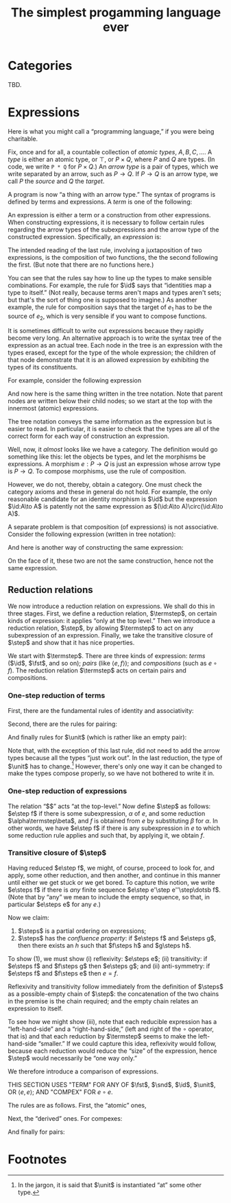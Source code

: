 #+title: The simplest progamming language ever
#+startup: showall
#+options: toc:nil
#+latex_header: \usepackage{ebproof}
#+latex_header: \DeclareMathOperator{\unit}{\text{\tt unit}}
#+latex_header: \DeclareMathOperator{\id}{\text{\tt id}}
#+latex_header: \DeclareMathOperator{\fst}{\text{\tt fst}}
#+latex_header: \DeclareMathOperator{\snd}{\text{\tt snd}}
#+latex_header: \DeclareMathOperator{\src}{source}
#+latex_header: \DeclareMathOperator{\trg}{target}
#+latex_header: \DeclareMathOperator{\typ}{type}
#+latex_header: \newcommand{\termstep}{\Rightarrow}
#+latex_header: \newcommand{\step}{\Rightarrow^1}
#+latex_header: \newcommand{\steps}{\Rightarrow^*}

* Categories

TBD.

* Expressions

Here is what you might call a “programming language,” if you were being
charitable.

Fix, once and for all, a countable collection of /atomic types/, $A, B, C,
\dotsc$. A /type/ is either an atomic type, or $\top$, or $P\times Q$, where $P$
and $Q$ are types. (In code, we write ~P * Q~ for $P\times Q$.) An /arrow type/
is a pair of types, which we write separated by an arrow, such as $P\to
Q$. If $P\to Q$ is an arrow type, we call $P$ the /source/ and $Q$ the /target/.

A program is now “a thing with an arrow type.” The syntax of programs is defined
by terms and expressions. A /term/ is one of the following:
\begin{equation*}
\begin{split}
  t \equiv &\id : P \to P \\
  &\mid \fst : P \times Q \to P \\
  &\mid \snd : P \times Q \to Q \\
  &\mid \unit : P \to \top \\
\end{split}
\end{equation*}

An expression is either a term or a construction from other expressions. When
constructing expressions, it is necessary to follow certain rules regarding the
arrow types of the subexpressions and the arrow type of the constructed
expression. Specifically, an /expression/ is:
\begin{equation*}
\begin{split}
  e \equiv &\;t \\
    &\mid \langle e_1 : P \to Q, e_2 : P \to R \rangle : P \to Q \times R \\
    &\mid (e_2 : Q \to R) \circ (e_1 : P \to Q) : P \to R.
\end{split}
\end{equation*}
The intended reading of the last rule, involving a juxtaposition of two
expressions, is the composition of two functions, the the second following the
first. (But note that there are no functions here.)

You can see that the rules say how to line up the types to make sensible
combinations. For example, the rule for $\id$ says that “identities map a type
to itself.” (Not really, because terms aren't maps and types aren't sets; but
that's the sort of thing one is supposed to imagine.) As another example, the
rule for composition says that the target of $e_1$ has to be the source of $e_2$,
which is very sensible if you want to compose functions.

It is sometimes difficult to write out expressions because they rapidly become
very long. An alternative approach is to write the syntax tree of the expression
as an actual tree. Each node in the tree is an expression with the types erased,
except for the type of the whole expression; the children of that node
demonstrate that it is an allowed expression by exhibiting the types of its
constituents.

For example, consider the following expression
\begin{equation*}
\bigl(\fst : A \times \top \to A\bigr) \circ \bigl( \langle \id :A \to A, \unit : A \to \top \rangle : A \to A \times \top\bigr) : A \to A.
\end{equation*}
And now here is the same thing written in the tree notation. Note that parent
nodes are written below their child nodes; so we start at the top with the
innermost (atomic) expressions.
\begin{equation*}
  \begin{prooftree}
    \hypo{\fst : A \times \top \to A}
    \hypo{\id : A \to A}
    \hypo{\unit : A \to \top}
    \infer2{\langle \id, \unit\rangle : A \to A \times \top}
    \infer2{\fst \circ {\langle \id, \unit \rangle : A \to A}}
  \end{prooftree}
\end{equation*} 

The tree notation conveys the same information as the expression but is easier
to read. In particular, it is easier to check that the types are all of the
correct form for each way of construction an expression.

Well, now, it /almost/ looks like we have a category. The definition would go
something like this: let the objects be types, and let the morphisms be
expressions. A morphism $e:P\to Q$ is just an expression whose arrow type is
$P\to Q$. To compose morphisms, use the rule of composition.

However, we do not, thereby, obtain a category. One must check the category
axioms and these in general do not hold. For example, the only reasonable
candidate for an identity morphism is $\id$ but the expression $\id:A\to A$
is patently not the same expression as $(\id:A\to A)\circ(\id:A\to A)$.

A separate problem is that composition (of expressions) is not
associative. Consider the following expression (written in tree notation):
\begin{equation*}\footnotesize
  \begin{prooftree}
    \hypo{\snd : A \times B \to B}
    \hypo{\fst : (A \times B) \times C \to A \times B}
    \hypo{\fst : ((A \times B) \times C) \times D \to (A \times B) \times C}
    \infer2{\fst\circ\fst : ((A \times B) \times C) \times D \to A \times B}
    \infer2{\snd \circ (\fst\circ\fst) : ((A \times B) \times C) \times D \to B}
    \end{prooftree}.   
\end{equation*}
And here is another way of constructing the same expression:
\begin{equation*}\footnotesize
  \begin{prooftree}
    \hypo{\snd : A \times B \to B}
    \hypo{\fst : (A \times B) \times C \to A \times B}
    \infer2{\snd\circ\fst : (A \times B) \times C \to B}
    \hypo{\fst : ((A \times B) \times C) \times D \to (A \times B) \times C}
    \infer2{(\snd\circ\fst)\circ\fst : ((A \times B) \times C) \times D \to B}
    \end{prooftree}.   
\end{equation*}
On the face of it, these two are not the same construction, hence not the same
expression. 


** Reduction relations

We now introduce a reduction relation on expressions. We shall do this in three
stages. First, we define a reduction relation, $\termstep$, on certain kinds of
expression: it applies “only at the top level.” Then we introduce a reduction
relation, $\step$, by allowing $\termstep$ to act on any subexpression of an
expression. Finally, we take the transitive closure of $\step$ and show that it
has nice properties.

We start with $\termstep$. There are three kinds of expression: /terms/ ($\id$,
$\fst$, and so on); /pairs/ (like $\left\langle e, f \right\rangle$); and
/compositions/ (such as $e\circ f$). The reduction relation $\termstep$ acts on
certain pairs and compositions.  

*** One-step reduction of terms

First, there are the fundamental rules of identity and associativity:
\begin{equation*}
\begin{split}
        \id \circ e &\termstep e \\
        e \circ \id &\termstep e \\
        (e \circ f) \circ g &\termstep e \circ (f \circ g).
\end{split}
\end{equation*}

Second, there are the rules for pairing:
\begin{equation*}
\begin{split}
  \left\langle \fst, \snd \right\rangle &\termstep \id \\ 
  \fst \circ \left\langle e, f\right\rangle &\termstep e \\
  \snd \circ \left\langle e, f\right\rangle &\termstep f \\
  \left\langle \left\langle e, f \right\rangle, g\right\rangle &\termstep
\left\langle e, \left\langle f, g \right\rangle \right\rangle \\
    \left\langle e\circ g, f\circ g \right\rangle &\termstep \left\langle e, f \right\rangle \circ g \\ 
\end{split}
\end{equation*}

And finally rules for $\unit$ (which is rather like an empty pair):
\begin{equation*}
  \begin{split}
    \fst &\circ \unit \termstep \unit \\
    \snd &\circ \unit \termstep \unit \\
    \unit &\circ e \termstep \unit \\
    &\left\langle \unit, e \right\rangle \termstep e \\
    &\left\langle e, \unit \right\rangle \termstep e. \\
  \end{split}
\end{equation*}

Note that, with the exception of this last rule, did not need to add the arrow
types because all the types “just work out”. In the last reduction, the type of
$\unit$ has to change.[fn:1] However, there's only one way it can be changed to
make the types compose properly, so we have not bothered to write it in.

*** One-step reduction of expressions

The relation “$\termstep$” acts “at the top-level.” Now define $\step$ as
follows: $e\step f$ if there is some subexpression, $\alpha$ of $e$, and some
reduction $\alpha\termstep\beta$, and $f$ is obtained from $e$ by substituting
$\beta$ for $\alpha$. In other words, we have $e\step f$ if there is any
subexpression in $e$ to which some reduction rule applies and such that, by
applying it, we obtain $f$. 

*** Transitive closure of $\step$

Having reduced $e\step f$, we might, of course, proceed to look for, and apply,
some other reduction, and then another, and continue in this manner until either
we get stuck or we get bored. To capture this notion, we write $e\steps f$ if
there is /any/ finite sequence $e\step e'\step e''\step\dotsb f$. (Note that by
“any” we mean to include the empty sequence, so that, in particular $e\steps e$
for any $e$.)

Now we claim:

1. $\steps$ is a partial ordering on expressions;
2. $\steps$ has the /confluence property/: if $e\steps f$ and $e\steps g$, then
   there exists an $h$ such that $f\steps h$ and $g\steps h$.

To show (1), we must show (i) reflexivity: $e\steps e$; (ii) transitivity: if
$e\steps f$ and $f\steps g$ then $e\steps g$; and (ii) anti-symmetry: if
$e\steps f$ and $f\steps e$ then $e = f$.

Reflexivity and transitivity follow immediately from the definition of $\steps$
as a possible-empty chain of $\step$: the concatenation of the two chains in the
premise is the chain required; and the empty chain relates an expression to
itself. 

To see how we might show (iii), note that each reducible expression has a
“left-hand-side” and a “right-hand-side,” (left and right of the $\circ$
operator, that is) and that each reduction by $\termstep$ seems to make the
left-hand-side “smaller.” If we could capture this idea, reflexivity would
follow, because each reduction would reduce the “size” of the expression, hence
$\step$ would necessarily be “one way only.”

We therefore introduce a comparison of expressions. 

THIS SECTION USES "TERM" FOR ANY OF $\fst$, $\snd$, $\id$, $\unit$, OR
$\left\langle e, e\right\rangle$; AND "COMPEX" FOR $e\circ e$. 

The rules are as follows. First, the “atomic” ones, 
\begin{equation*}
\begin{split}
x &\leqslant x    \qquad\text{for any expression $x$}, \\
\id &\leqslant t  \qquad\text{for any term $t$}, \\
t &\leqslant e    \qquad\text{for any term $t$ and compex $e$}, 
\end{split}
\end{equation*} 

Next, the “derived” ones. For compexes: 
\begin{equation*}
  e_1 \circ e_2 \leqslant f_1 \circ f_2 \quad\text{if and only if}\quad
\begin{cases}
  &\text{either $e_1 = f_1$ and $e_2 \leqslant f_2$,} \\
  &\text{or $e_1 \leqslant f_1$ (and $e_1 \neq f_1$).}
\end{cases}
\end{equation*}

And finally for pairs:
\begin{equation*}
  \left\langle e_1, f_1 \right\rangle \leqslant \left\langle e_2, f_2 \right\rangle 
  \; \text{if and only if} \;
  e_1 \leqslant e_2 \;\text{and}\; f_1 \leqslant f_2.
\end{equation*}






* Footnotes

[fn:1] In the jargon, it is said that $\unit$ is instantiated “at” some other type.

 


